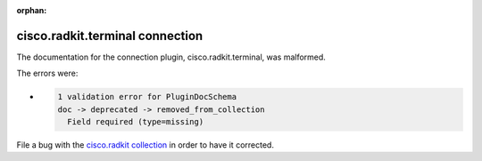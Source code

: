 .. Document meta section

:orphan:

.. meta::
  :antsibull-docs: 2.16.3

.. Document body

.. Anchors

.. _ansible_collections.cisco.radkit.terminal_connection:

.. Title

cisco.radkit.terminal connection
++++++++++++++++++++++++++++++++


The documentation for the connection plugin, cisco.radkit.terminal,  was malformed.

The errors were:

* .. code-block:: text

        1 validation error for PluginDocSchema
        doc -> deprecated -> removed_from_collection
          Field required (type=missing)


File a bug with the `cisco.radkit collection <https://wwwin-github.cisco.com/scdozier/cisco.radkit-ansible/issues>`_ in order to have it corrected.
